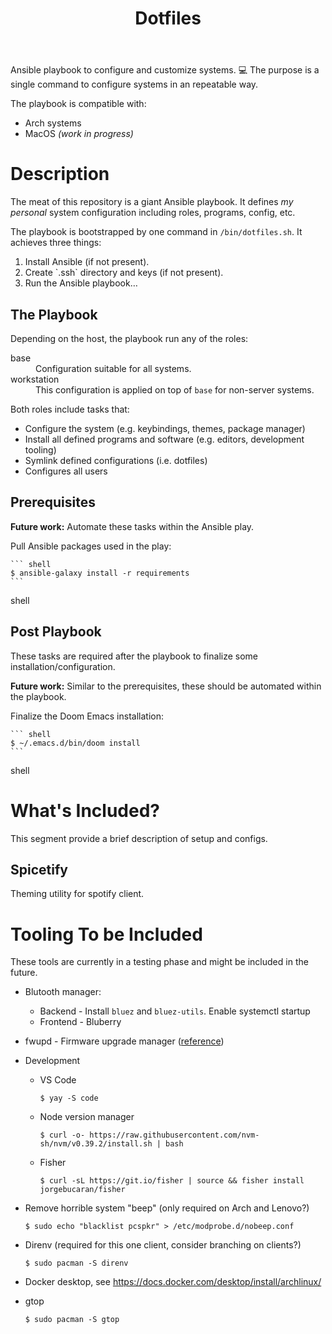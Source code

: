 #+TITLE: Dotfiles

Ansible playbook to configure and customize systems. 💻
The purpose is a single command to configure systems in an repeatable way.

The playbook is compatible with:

- Arch systems
- MacOS /(work in progress)/

* Description

The meat of this repository is a giant Ansible playbook.
It defines /my personal/ system configuration including roles, programs, config, etc.

The playbook is bootstrapped by one command in ~/bin/dotfiles.sh~.
It achieves three things:

1. Install Ansible (if not present).
2. Create `.ssh` directory and keys (if not present).
3. Run the Ansible playbook...

** The Playbook

Depending on the host, the playbook run any of the roles:

- base :: Configuration suitable for all systems.
- workstation :: This configuration is applied on top of =base= for non-server systems.

Both roles include tasks that:
- Configure the system (e.g. keybindings, themes, package manager)
- Install all defined programs and software (e.g. editors, development tooling)
- Symlink defined configurations (i.e. dotfiles)
- Configures all users

** Prerequisites

*Future work:* Automate these tasks within the Ansible play.

Pull Ansible packages used in the play:

#+BEGIN_SRC shell
``` shell
$ ansible-galaxy install -r requirements
```
#+END_SRC shell

** Post Playbook

These tasks are required after the playbook to finalize some installation/configuration.

*Future work:* Similar to the prerequisites, these should be automated within the playbook.

Finalize the Doom Emacs installation:

#+BEGIN_SRC shell
``` shell
$ ~/.emacs.d/bin/doom install
```
#+END_SRC shell

* What's Included?

This segment provide a brief description of setup and configs.

** Spicetify

Theming utility for spotify client.

* Tooling To be Included

These tools are currently in a testing phase and might be included in the future.

- Blutooth manager:
  - Backend - Install =bluez= and =bluez-utils=. Enable systemctl startup
  - Frontend - Bluberry
- fwupd - Firmware upgrade manager ([[https://bbs.archlinux.org/viewtopic.php?pid=2062449#p2062449][reference]])
- Development
  - VS Code
    #+BEGIN_SRC shell
    $ yay -S code
    #+END_SRC
  - Node version manager
    #+BEGIN_SRC shell
    $ curl -o- https://raw.githubusercontent.com/nvm-sh/nvm/v0.39.2/install.sh | bash
    #+END_SRC
  - Fisher
    #+BEGIN_SRC shell
    $ curl -sL https://git.io/fisher | source && fisher install jorgebucaran/fisher
    #+END_SRC
- Remove horrible system "beep" (only required on Arch and Lenovo?)
  #+BEGIN_SRC shell
  $ sudo echo "blacklist pcspkr" > /etc/modprobe.d/nobeep.conf
  #+END_SRC
- Direnv (required for this one client, consider branching on clients?)
  #+BEGIN_SRC shell
  $ sudo pacman -S direnv
  #+END_SRC
- Docker desktop, see https://docs.docker.com/desktop/install/archlinux/
- gtop
  #+BEGIN_SRC shell
  $ sudo pacman -S gtop
  #+END_SRC

